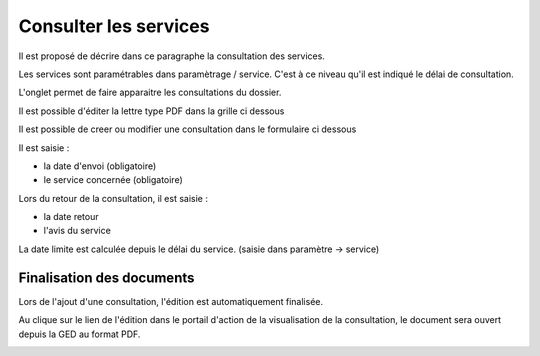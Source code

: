 .. _consultation:

######################
Consulter les services
######################



Il est proposé de décrire dans ce paragraphe la consultation des services.


Les services sont paramétrables dans paramètrage / service. C'est à ce niveau qu'il
est indiqué le délai de consultation.

L'onglet permet de faire apparaitre les consultations du dossier.

Il est possible d'éditer la lettre type PDF dans la grille ci dessous


.. image:: ../_static/tab_consultation.png


Il est possible de creer ou modifier une consultation dans le formulaire ci dessous


.. image:: ../_static/form_consultation.png

Il est saisie :

- la date d'envoi (obligatoire)

- le service concernée (obligatoire)

Lors du retour de la consultation, il est saisie :

- la date retour

- l'avis du service 

La date limite est calculée depuis le délai du service. (saisie dans paramètre -> service)

Finalisation des documents
==========================

Lors de l'ajout d'une consultation, l'édition est automatiquement finalisée.

Au clique sur le lien de l'édition dans le portail d'action de la visualisation de la consultation, le document sera ouvert depuis la GED au format PDF.

.. image:: portlet_consultation.png

